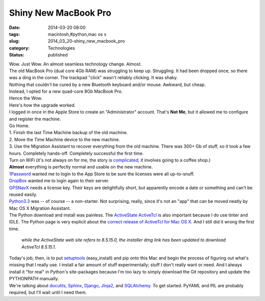 Shiny New MacBook Pro
=====================

:date: 2014-03-20 08:00
:tags: macintosh,#python,mac os x
:slug: 2014_03_20-shiny_new_macbook_pro
:category: Technologies
:status: published

| Wow. Just Wow. An almost seamless technology change. Almost.
| The old MacBook Pro (dual core 4Gb RAM) was struggling to keep up.
  Struggling. It had been dropped once, so there was a ding in the
  corner. The trackpad "click" wasn't reliably clicking. It was shaky.
| Nothing that couldn't be cured by a new Bluetooth keyboard and/or
  mouse. Awkward, but cheap.
| Instead, I opted for a new quad-core 8Gb MacBook Pro.
| Hence the Wow.
| Here's how the upgrade worked.
| I logged in once in the Apple Store to create an "Administrator"
  account. That's **Not Me**, but it allowed me to configure and
  register the machine.
| Go Home.
| 1. Finish the last Time Machine backup of the old machine.
| 2. Move the Time Machine device to the new machine.
| 3. Use the Migration Assistant to recover everything from the old
  machine. There was 300+ Gb of stuff, so it took a few hours.
  Completely hands-off. Completely successful the first time.
| Turn on WiFi (it's not always on for me, the story is
  `complicated <http://www.itmaybeahack.com/TeamRedCruising/travel-2013-2014/>`__;
  it involves going to a coffee shop.)
| **Almost** everything is perfectly normal and usable on the new
  machine.
| `1Password <https://agilebits.com/onepassword>`__ wanted me to login
  to the App Store to be sure the licenses were all up-to-snuff.
| `DropBox <http://www.dropbox.com/>`__ wanted me to login again to
  their server.
| `GPSNavX <http://www.gpsnavx.com/>`__ needs a license key. Their keys
  are delightfully short, but apparently encode a date or something and
  can't be reused easily.
| `Python3.3 <http://www.python.org/>`__ was -- of course -- a
  non-starter. Not surprising, really, since it's not an "app" that can
  be moved neatly by Mac OS X Migration Assistant.
| The Python download and install was painless. The `ActiveState
  ActiveTcl <http://www.activestate.com/activetcl>`__ is also important
  because I do use tinter and IDLE. The Python page is very explicit
  about the `correct release of ActiveTcl for Mac OS
  X <http://www.python.org/download/mac/tcltk/>`__. And I still did it
  wrong the first time.

   *while the ActiveState web site refers to 8.5.15.0, the installer dmg
   link has been updated to download ActiveTcl 8.5.15.1.*

| Today's job, then, is to put
  `setuptools <https://pypi.python.org/pypi/setuptools>`__
  (easy_install) and pip onto this Mac and begin the process of figuring
  out what's missing that I really use. I install a fair amount of stuff
  experimentally; stuff I don't really want or need.  And I always
  install it "for real" in Python's site-packages because I'm too lazy
  to simply download the Git repository and update the PYTHONPATH
  manually.
| We're talking about
  `docutils <https://pypi.python.org/pypi/docutils/0.11>`__,
  `Sphinx <https://pypi.python.org/pypi/Sphinx/1.2.2>`__,
  `Django <https://pypi.python.org/pypi/Django/1.6.2>`__,
  `Jinja2 <https://pypi.python.org/pypi/Jinja2>`__, and
  `SQLAlchemy <https://pypi.python.org/pypi/SQLAlchemy/0.9.3>`__. To get
  started. PyYAML and PIL are probably required, but I'll wait until I
  need them.






